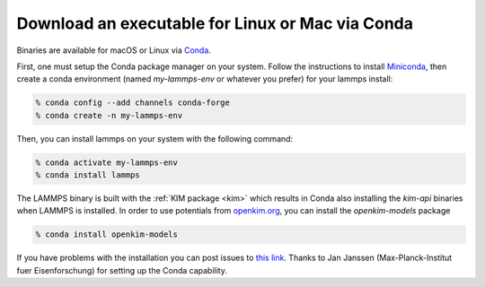 Download an executable for Linux or Mac via Conda
=================================================

Binaries are available for macOS or Linux via `Conda <conda_>`_.

First, one must setup the Conda package manager on your system.  Follow the
instructions to install `Miniconda <mini_conda_install_>`_, then create a conda
environment (named `my-lammps-env` or whatever you prefer) for your lammps
install:

.. code-block:: bash

   % conda config --add channels conda-forge
   % conda create -n my-lammps-env

Then, you can install lammps on your system with the following command:

.. code-block:: bash

   % conda activate my-lammps-env
   % conda install lammps

The LAMMPS binary is built with the :ref:`KIM package <kim>` which
results in Conda also installing the `kim-api` binaries when LAMMPS is
installed.  In order to use potentials from `openkim.org <openkim_>`_, you can
install the `openkim-models` package

.. code-block:: bash

   % conda install openkim-models

If you have problems with the installation you can post issues to
`this link <conda_forge_lammps_>`_.
Thanks to Jan Janssen (Max-Planck-Institut fuer Eisenforschung) for setting
up the Conda capability.

.. _conda_forge_lammps: https://github.com/conda-forge/lammps-feedstock/issues
.. _openkim: https://openkim.org
.. _conda: https://docs.conda.io/en/latest/index.html
.. _mini_conda_install: https://docs.conda.io/en/latest/miniconda.html
